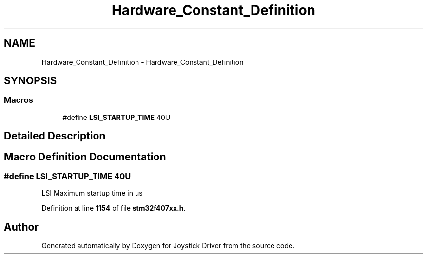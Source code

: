 .TH "Hardware_Constant_Definition" 3 "Version JSTDRVF4" "Joystick Driver" \" -*- nroff -*-
.ad l
.nh
.SH NAME
Hardware_Constant_Definition \- Hardware_Constant_Definition
.SH SYNOPSIS
.br
.PP
.SS "Macros"

.in +1c
.ti -1c
.RI "#define \fBLSI_STARTUP_TIME\fP   40U"
.br
.in -1c
.SH "Detailed Description"
.PP 

.SH "Macro Definition Documentation"
.PP 
.SS "#define LSI_STARTUP_TIME   40U"
LSI Maximum startup time in us 
.PP
Definition at line \fB1154\fP of file \fBstm32f407xx\&.h\fP\&.
.SH "Author"
.PP 
Generated automatically by Doxygen for Joystick Driver from the source code\&.
